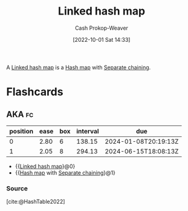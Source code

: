 :PROPERTIES:
:ID:       16e87858-5bed-40b3-830b-b2596f4d20b4
:LAST_MODIFIED: [2023-09-05 Tue 20:16]
:END:
#+title: Linked hash map
#+hugo_custom_front_matter: :slug "16e87858-5bed-40b3-830b-b2596f4d20b4"
#+author: Cash Prokop-Weaver
#+date: [2022-10-01 Sat 14:33]
#+filetags: :concept:

A [[id:16e87858-5bed-40b3-830b-b2596f4d20b4][Linked hash map]] is a [[id:b8f1337e-8231-4ace-b003-bb988b4c39ee][Hash map]] with [[id:2e5f8a82-f9d2-42a2-bcea-de2d2a158097][Separate chaining]].

* Flashcards
** AKA :fc:
:PROPERTIES:
:CREATED: [2022-10-18 Tue 07:51]
:FC_CREATED: 2022-10-18T14:52:05Z
:FC_TYPE:  cloze
:ID:       c54045ee-eb85-44cd-87d7-22aa4fd7d09e
:FC_CLOZE_MAX: 1
:FC_CLOZE_TYPE: deletion
:END:
:REVIEW_DATA:
| position | ease | box | interval | due                  |
|----------+------+-----+----------+----------------------|
|        0 | 2.80 |   6 |   138.15 | 2024-01-08T20:19:13Z |
|        1 | 2.05 |   8 |   294.13 | 2024-06-15T18:08:13Z |
:END:

- {{[[id:16e87858-5bed-40b3-830b-b2596f4d20b4][Linked hash map]]}@0}
- {{[[id:b8f1337e-8231-4ace-b003-bb988b4c39ee][Hash map]] with [[id:2e5f8a82-f9d2-42a2-bcea-de2d2a158097][Separate chaining]]}@1}

*** Source
[cite:@HashTable2022]
#+print_bibliography: